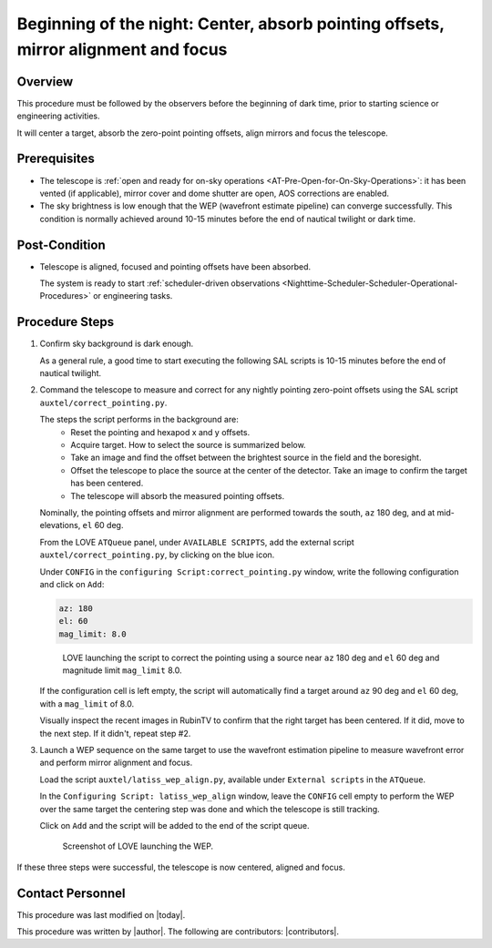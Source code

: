 .. |author| replace:: **
.. If there are no contributors, write "none" between the asterisks. Do not remove the substitution.
.. |contributors| replace:: **

.. _AT-On-sky-WEP:

####################################################################################
Beginning of the night: Center, absorb pointing offsets, mirror alignment and focus
####################################################################################

.. _Beginning_of_the_night-the-Telescope-Overview:

Overview
========

This procedure must be followed by the observers before the beginning of dark time, prior to starting science or engineering activities.

It will center a target, absorb the zero-point pointing offsets, align mirrors and focus the telescope. 

.. _Beginning_of_the_night-Prerequisites:

Prerequisites
=============
- The telescope is :ref:`open and ready for on-sky operations <AT-Pre-Open-for-On-Sky-Operations>`: 
  it has been vented (if applicable), mirror cover and dome shutter are open, AOS corrections are enabled. 

- The sky brightness is low enough that the WEP (wavefront estimate pipeline) can converge successfully. 
  This condition is normally achieved around 10-15 minutes before the end of nautical twilight or dark time. 

.. _Beginning_of_the_night-Post-Conditions:

Post-Condition
===============

- Telescope is aligned, focused and pointing offsets have been absorbed. 
  
  The system is ready to start :ref:`scheduler-driven observations <Nighttime-Scheduler-Scheduler-Operational-Procedures>` or engineering tasks. 

.. _Beginning_of_the_night-Procedure-Steps:

Procedure Steps
===============

#. Confirm sky background is dark enough. 

   As a general rule, a good time to start executing the following SAL scripts is 10-15 minutes before the end of nautical twilight. 

#. Command the telescope to measure and correct for any nightly pointing zero-point offsets using the SAL script ``auxtel/correct_pointing.py``.

   The steps the script performs in the background are:
        - Reset the pointing and hexapod x and y offsets.
        - Acquire target. How to select the source is summarized below. 
        - Take an image and find the offset between the brightest source in the field and the boresight.
        - Offset the telescope to place the source at the center of the detector. Take an image to confirm the target has been centered. 
        - The telescope will absorb the measured pointing offsets. 

   Nominally, the pointing offsets and mirror alignment are performed towards the south, ``az`` 180 deg, and at mid-elevations, ``el`` 60 deg. 

   From the LOVE ``ATQueue`` panel, under ``AVAILABLE SCRIPTS``, add the external script ``auxtel/correct_pointing.py``, by clicking on the blue icon. 

   Under ``CONFIG`` in the ``configuring Script:correct_pointing.py`` window, write the following configuration and click on ``Add``:

   .. code-block:: yaml
    
       az: 180
       el: 60
       mag_limit: 8.0

   .. figure:: ./_static/CorrectPointing_AuxTel.png
     :name: correctPointing

     LOVE launching the script to correct the pointing using a source near ``az`` 180 deg and ``el`` 60 deg and magnitude limit ``mag_limit`` 8.0.  

   If the configuration cell is left empty, the script will automatically find a target around ``az`` 90 deg and ``el`` 60 deg, with a ``mag_limit`` of 8.0. 

   Visually inspect the recent images in RubinTV to confirm that the right target has been centered. 
   If it did, move to the next step. 
   If it didn't, repeat step #2. 

#. Launch a WEP sequence on the same target to use the wavefront estimation pipeline to measure wavefront error and perform mirror alignment and focus. 

   Load the script ``auxtel/latiss_wep_align.py``, available under ``External scripts`` in the ``ATQueue``. 
 
   In the ``Configuring Script: latiss_wep_align`` window, leave the ``CONFIG`` cell empty to perform the WEP over the same target the centering step was done and 
   which the telescope is still tracking.

   Click on ``Add`` and the script will be added to the end of the script queue.

   .. figure:: ./_static/WEP_AuxTel.png
       :name: latiss-wep

       Screenshot of LOVE launching the WEP. 


If these three steps were successful, the telescope is now centered, aligned and focus. 

Contact Personnel
=================

This procedure was last modified on |today|.

This procedure was written by |author|.
The following are contributors: |contributors|.
